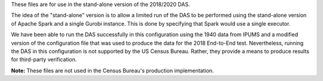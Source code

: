 These files are for use in the stand-alone version of the 2018/2020 DAS.

The idea of the "stand-alone" version is to allow a limited run
of the DAS to be performed using the stand-alone version of Apache
Spark and a single Gurobi instance. This is done by specifying
that Spark would use a single executor.

We have been able to run the DAS successfully in this configuration
using the 1940 data from IPUMS and a modified version of the
configuration file that was used to produce the data for the 2018
End-to-End test. Nevertheless, running the DAS in this configuration
is not supported by the US Census Bureau. Rather, they provide a means
to produce results for third-party verification.

**Note:** These files are not used in the Census Bureau's production
implementation.
